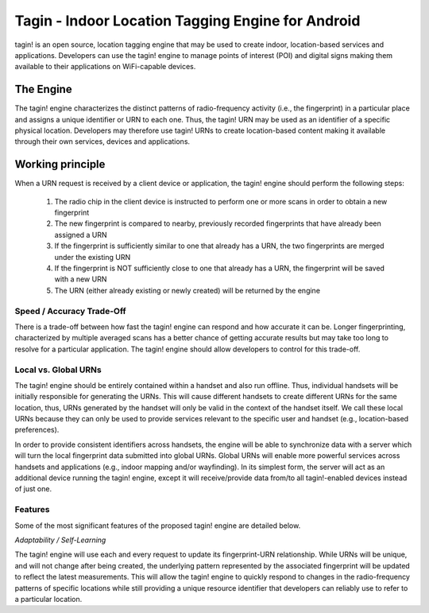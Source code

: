 
##################################################
Tagin - Indoor Location Tagging Engine for Android
##################################################

tagin! is an open source, location tagging engine that may be used to create
indoor, location-based services and applications. Developers can use the tagin!
engine to manage points of interest (POI) and digital signs making them
available to their applications on WiFi-capable devices.

==========
The Engine
==========

The tagin! engine characterizes the distinct patterns of radio-frequency
activity (i.e., the fingerprint) in a particular place and assigns a unique
identifier or URN to each one. Thus, the tagin! URN may be used as an
identifier of a specific physical location. Developers may therefore use tagin!
URNs to create location-based content making it available through their own
services, devices and applications. 

=================
Working principle
=================

When a URN request is received by a client device or application, the tagin!
engine should perform the following steps:

    #. The radio chip in the client device is instructed to perform one or 
       more scans in order to obtain a new fingerprint
    #. The new fingerprint is compared to nearby, previously recorded 
       fingerprints that have already been assigned a URN
    #. If the fingerprint is sufficiently similar to one that already has
       a URN, the two fingerprints are merged under the existing URN
    #. If the fingerprint is NOT sufficiently close to one that
       already has a URN, the fingerprint will be saved with a new URN
    #. The URN (either already existing or newly created) will be
       returned by the engine 

--------------------------
Speed / Accuracy Trade-Off
--------------------------

There is a trade-off between how fast the tagin! engine can respond and how 
accurate it can be. Longer fingerprinting, characterized by multiple averaged 
scans has a better chance of getting accurate results but may take too long 
to resolve for a particular application. The tagin! engine should allow 
developers to control for this trade-off. 

---------------------
Local vs. Global URNs
---------------------

The tagin! engine should be entirely contained within a handset and also run 
offline. Thus, individual handsets will be initially responsible for generating 
the URNs. This will cause different handsets to create different URNs for the 
same location, thus, URNs generated by the handset will only be valid in the 
context of the handset itself. We call these local URNs because they can only 
be used to provide services relevant to the specific user and handset 
(e.g., location-based preferences).

In order to provide consistent identifiers across handsets, the engine will 
be able to synchronize data with a server which will turn the local fingerprint 
data submitted into global URNs. Global URNs will enable more powerful services 
across handsets and applications (e.g., indoor mapping and/or wayfinding). 
In its simplest form, the server will act as an additional device running the 
tagin! engine, except it will receive/provide data from/to all tagin!-enabled 
devices instead of just one.

--------
Features
--------

Some of the most significant features of the proposed tagin! engine are detailed 
below.


*Adaptability / Self-Learning*

The tagin! engine will use each and every request to update its fingerprint-URN 
relationship. While URNs will be unique, and will not change after being 
created, the underlying pattern represented by the associated fingerprint will
be updated to reflect the latest measurements. This will allow the tagin! 
engine to quickly respond to changes in the radio-frequency patterns of 
specific locations while still providing a unique resource identifier that 
developers can reliably use to refer to a particular location. 
